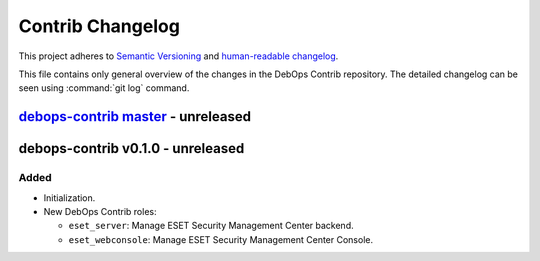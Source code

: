 .. _contrib_changelog:

Contrib Changelog
=================

This project adheres to `Semantic Versioning <http://semver.org/spec/v2.0.0.html>`__
and `human-readable changelog <http://keepachangelog.com/en/1.0.0/>`__.

This file contains only general overview of the changes in the DebOps Contrib
repository. The detailed changelog can be seen using :command:`git log`
command.


`debops-contrib master`_ - unreleased
-------------------------------------

.. _debops-contrib master: https://github.com/debops/debops-contrib/compare/v0.1.0...master


debops-contrib v0.1.0 - unreleased
----------------------------------

Added
~~~~~

- Initialization.

- New DebOps Contrib roles:

  - ``eset_server``: Manage ESET Security Management Center backend.

  - ``eset_webconsole``: Manage ESET Security Management Center Console.
